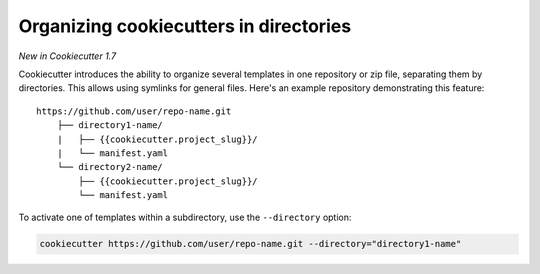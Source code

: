 .. _directories:

Organizing cookiecutters in directories
---------------------------------------

*New in Cookiecutter 1.7*

Cookiecutter introduces the ability to organize several templates in one repository or zip file, separating them by directories.
This allows using symlinks for general files.
Here's an example repository demonstrating this feature::

    https://github.com/user/repo-name.git
        ├── directory1-name/
        |   ├── {{cookiecutter.project_slug}}/
        |   └── manifest.yaml
        └── directory2-name/
            ├── {{cookiecutter.project_slug}}/
            └── manifest.yaml

To activate one of templates within a subdirectory, use the ``--directory`` option:

.. code-block:: bash

    cookiecutter https://github.com/user/repo-name.git --directory="directory1-name"
